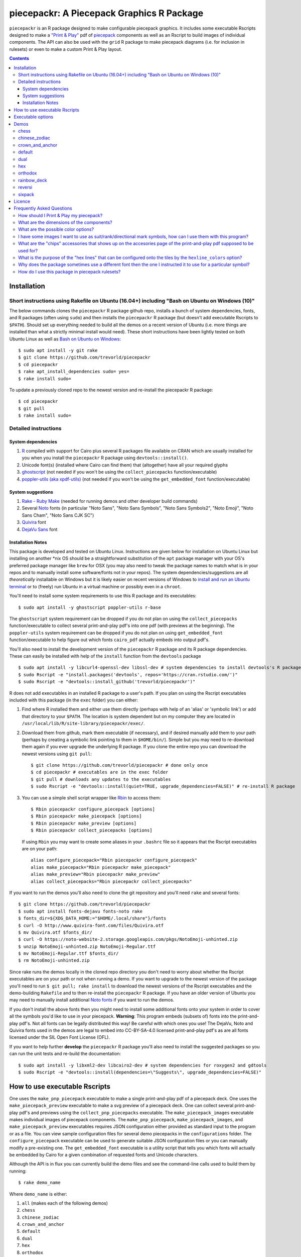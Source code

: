 piecepackr: A Piecepack Graphics R Package
==========================================

.. image:: https://travis-ci.org/trevorld/piecepack.png?branch=master
    :target: https://travis-ci.org/trevorld/piecepack
    :alt: Build Status

.. image:: https://ci.appveyor.com/api/projects/status/github/trevorld/piecepack?branch=master&svg=true 
    :target: https://ci.appveyor.com/project/trevorld/piecepack
    :alt: AppVeyor Build Status

.. image:: https://img.shields.io/codecov/c/github/trevorld/piecepack/master.svg
    :target: https://codecov.io/github/trevorld/piecepack?branch=master
    :alt: Coverage Status

.. image:: http://www.repostatus.org/badges/latest/wip.svg
   :alt: Project Status: WIP – Initial development is in progress, but there has not yet been a stable, usable release suitable for the public.
   :target: http://www.repostatus.org/#wip

``piecepackr`` is an R package designed to make configurable piecepack graphics.  It includes some executable Rscripts designed to make a `"Print & Play" <https://boardgamegeek.com/wiki/page/Print_and_Play_Games#>`_ pdf of `piecepack <http://www.ludism.org/ppwiki/HomePage>`_ components as well as an Rscript to build images of individual components.  The API can also be used with the ``grid`` R package to make piecepack diagrams (i.e. for inclusion in rulesets) or even to make a custom Print & Play layout.

.. contents::

Installation
------------

Short instructions using Rakefile on Ubuntu (16.04+) including "Bash on Ubuntu on Windows (10)"
~~~~~~~~~~~~~~~~~~~~~~~~~~~~~~~~~~~~~~~~~~~~~~~~~~~~~~~~~~~~~~~~~~~~~~~~~~~~~~~~~~~~~~~~~~~~~~~

The below commands clones the ``piecepackr`` R package github repo, installs a bunch of system dependencies, fonts, and R packages (often using ``sudo``) and then installs the ``piecepackr`` R package (but doesn't add executable Rscripts to ``$PATH``).  Should set up everything needed to build all the demos on a recent version of Ubuntu (i.e. more things are installed than what a strictly minimal install would need).  These short instructions have been lightly tested on both Ubuntu Linux as well as `Bash on Ubuntu on Windows <https://www.microsoft.com/en-us/store/p/ubuntu/9nblggh4msv6>`_::

    $ sudo apt install -y git rake 
    $ git clone https://github.com/trevorld/piecepackr
    $ cd piecepackr
    $ rake apt_install_dependencies sudo= yes=
    $ rake install sudo=

To update a previously cloned repo to the newest version and re-install the piecepackr R package::

    $ cd piecepackr
    $ git pull
    $ rake install sudo=

Detailed instructions
~~~~~~~~~~~~~~~~~~~~~

System dependencies
+++++++++++++++++++

#. `R <https://cran.r-project.org/>`_ compiled with support for Cairo plus several R packages file available on CRAN which are usually installed for you when you install the ``piecepackr`` R package using ``devtools::install()``.
#. Unicode font(s) (installed where Cairo can find them) that (altogether) have all your required glyphs
#. `ghostscript <https://www.ghostscript.com/>`_ (not needed if you won't be using the ``collect_piecepacks`` function/executable)
#. `poppler-utils (aka xpdf-utils)  <https://poppler.freedesktop.org/>`_ (not needed if you won't be using the ``get_embedded_font`` function/executable)

System suggestions
++++++++++++++++++

#. `Rake - Ruby Make <https://github.com/ruby/rake>`_ (needed for running demos and other developer build commands)
#. Several `Noto <https://www.google.com/get/noto/>`_ fonts (in particular "Noto Sans", "Noto Sans Symbols", "Noto Sans Symbols2", "Noto Emoji", "Noto Sans Cham", "Noto Sans CJK SC")
#. `Quivira <http://quivira-font.com/>`_ font
#. `DejaVu Sans <https://dejavu-fonts.github.io/>`_ font

Installation Notes
++++++++++++++++++

This package is developed and tested on Ubuntu Linux.  Instructions are given below for installation on Ubuntu Linux but installing on another \*nix OS should be a straightforward substitution of the ``apt`` package manager with your OS's preferred package manager like ``brew`` for OSX (you may also need to tweak the package names to match what is in your repos and to manually install some software/fonts not in your repos).  The system dependencies/suggestions are all *theoretically* installable on Windows but it is likely easier on recent versions of Windows to `install and run an Ubuntu terminal <https://www.microsoft.com/en-us/store/p/ubuntu/9nblggh4msv6>`_ or to (freely) run Ubuntu in a virtual machine or possibly even in a ``chroot``.  

You'll need to install some system requirements to use this R package and its executables::

    $ sudo apt install -y ghostscript poppler-utils r-base 

The ``ghostscript`` system requirement can be dropped if you do not plan on using the ``collect_piecepacks`` function/executable to collect several print-and-play pdf's into one pdf (with previews at the beginning).  The ``poppler-utils`` system requirement can be dropped if you do not plan on using ``get_embedded_font`` function/executable to help figure out which fonts ``cairo_pdf`` actually embeds into output pdf's. 

You'll also need to install the development version of the ``piecepackr`` R package and its R package dependencies.  These can easily be installed with help of the ``install`` function from the ``devtools`` package ::

    $ sudo apt install -y libcurl4-openssl-dev libssl-dev # system dependencies to install devtools's R package dependencies
    $ sudo Rscript -e "install.packages('devtools', repos='https://cran.rstudio.com/')" 
    $ sudo Rscript -e "devtools::install_github('trevorld/piecepackr')"

R does not add executables in an installed R package to a user's path.  If you plan on using the Rscript executables included with this package (in the ``exec`` folder) you can either:

1. Find where R installed them and either use them directly (perhaps with help of an 'alias' or 'symbolic link') or add that directory to your ``$PATH``.  The location is system dependent but on my computer they are located in ``/usr/local/lib/R/site-library/piecepackr/exec/``. 
2. Download them from github, mark them executable (if necessary), and if desired manually add them to your path (perhaps by creating a symbolic link pointing to them in ``$HOME/bin/``).  Simple but you may need to re-download them again if you ever upgrade the underlying R package.  If you clone the entire repo you can download the newest versions using ``git pull``::

    $ git clone https://github.com/trevorld/piecepackr # done only once
    $ cd piecepackr # executables are in the exec folder
    $ git pull # downloads any updates to the executables
    $ sudo Rscript -e "devtools::install(quiet=TRUE, upgrade_dependencies=FALSE)" # re-install R package

3. You can use a simple shell script wrapper like `Rbin <https://github.com/trevorld/Rbin>`_ to access them::

    $ Rbin piecepackr configure_piecepack [options]
    $ Rbin piecepackr make_piecepack [options]
    $ Rbin piecepackr make_preview [options]
    $ Rbin piecepackr collect_piecepacks [options]

   If using ``Rbin`` you may want to create some aliases in your ``.bashrc`` file so it appears that the Rscript executables are on your path::

    alias configure_piecepack="Rbin piecepackr configure_piecepack"
    alias make_piecepack="Rbin piecepackr make_piecepack"
    alias make_preview="Rbin piecepackr make_preview"
    alias collect_piecepacks="Rbin piecepackr collect_piecepacks"

If you want to run the demos you'll also need to clone the git repository and you'll need ``rake``  and several fonts:: 

    $ git clone https://github.com/trevorld/piecepackr
    $ sudo apt install fonts-dejavu fonts-noto rake
    $ fonts_dir=${XDG_DATA_HOME:="$HOME/.local/share"}/fonts
    $ curl -O http://www.quivira-font.com/files/Quivira.otf
    $ mv Quivira.otf $fonts_dir/
    $ curl -O https://noto-website-2.storage.googleapis.com/pkgs/NotoEmoji-unhinted.zip
    $ unzip NotoEmoji-unhinted.zip NotoEmoji-Regular.ttf
    $ mv NotoEmoji-Regular.ttf $fonts_dir/
    $ rm NotoEmoji-unhinted.zip

..    $ curl -O http://www.chessvariants.com/d.font/chess1.ttf
..    $ mv chess1.ttf $fonts_dir/ChessUtrecht.ttf

Since rake runs the demos locally in the cloned repo directory you don't need to worry about whether the Rscript executables are on your path or not when running a demo. If you want to upgrade to the newest version of the package you'll need to run ``$ git pull; rake install`` to download the newest versions of the Rscript executables and the demo-building ``Rakefile`` and to then re-install the ``piecepackr`` R package.  If you have an older version of Ubuntu you may need to manually install additional `Noto fonts <https://www.google.com/get/noto/>`_ if you want to run the demos.

If you don't install the above fonts then you might need to install some additional fonts onto your system in order to cover all the symbols you'd like to use in your piecepack.  **Warning**: This program embeds (subsets of) fonts into the print-and-play pdf's.  Not all fonts can be legally distributed this way!  Be careful with which ones you use!  The DejaVu, Noto and Quivira fonts used in the demos are legal to embed into CC-BY-SA-4.0 licensed print-and-play pdf's as are all fonts licensed under the SIL Open Font License (OFL).

If you want to help further **develop** the ``piecepackr`` R package you'll also need to install the suggested packages so you can run the unit tests and re-build the documentation::

    $ sudo apt install -y libxml2-dev libcairo2-dev # system dependencies for roxygen2 and gdtools
    $ sudo Rscript -e "devtools::install(dependencies=\"Suggests\", upgrade_dependencies=FALSE)"

How to use executable Rscripts
------------------------------

One uses the ``make_pnp_piecepack`` executable to make a single print-and-play pdf of a piecepack deck.  One uses the ``make_piecepack_preview`` executable to make a svg preview of a piecepack deck.  One can collect several print-and-play pdf's and previews using the ``collect_pnp_piecepacks`` executable.  The ``make_piecepack_images`` executable makes individual images of piecepack components.  The ``make_pnp_piecepack``, ``make_piecepack_images``, and ``make_piecepack_preview`` executables requires JSON configuration either provided as standard input to the program or as a file.  You can view sample configuration files for several demo piecepacks in the ``configurations`` folder.  The ``configure_piecepack`` executable can be used to generate suitable JSON configuration files or you can manually modify a pre-existing one.  The ``get_embedded_font`` executable is a utility script that tells you which fonts will actually be embedded by Cairo for a given combination of requested fonts and Unicode characters.

Although the API is in flux you can currently build the demo files and see the command-line calls used to build them by running::

    $ rake demo_name

Where ``demo_name`` is either:

#. ``all`` (makes each of the following demos)
#. ``chess``
#. ``chinese_zodiac``
#. ``crown_and_anchor``
#. ``default``
#. ``dual``
#. ``hex``
#. ``orthodox``
#. ``rainbow_deck``
#. ``reversi``
#. ``sixpack``

Executable options
------------------

* `configure_piecepack --help <https://github.com/trevorld/piecepackr/blob/master/txt/configure_piecepack_options.txt>`_
* `make_pnp_piecepack --help <https://github.com/trevorld/piecepackr/blob/master/txt/make_pnp_piecepack_options.txt>`_
* `make_piecepack_images --help <https://github.com/trevorld/piecepackr/blob/master/txt/make_piecepack_images_options.txt>`_
* `make_piecepack_preview --help <https://github.com/trevorld/piecepackr/blob/master/txt/make_piecepack_preview_options.txt>`_
* `collect_pnp_piecepacks --help <https://github.com/trevorld/piecepackr/blob/master/txt/collect_pnp_piecepacks_options.txt>`_
* `get_embedded_font --help <https://github.com/trevorld/piecepackr/blob/master/txt/get_embedded_font_options.txt>`_

.. _`Demo descriptions`:

Demos
-----

chess
~~~~~

A demo `print-and-play pdf <https://www.dropbox.com/s/zksjzil99efjn3r/chess_demo.pdf?dl=0>`__ of some "chess-ranked" piecepacks.  These are piecepacks that replace the six traditional piecepack ranks with the six FIDE chess ranks: ♟,♞,♝,♜,♛,♚.  This decreases the abstraction needed to play several variants of chess but does increases the abstraction needed to play some piecepack games (since one needs to mentally convert chess ranks to N,A,2,3,4,5 or 0,1,2,3,4,5).  Some of the decks have checkered tile faces or tile backs and various color schemes to facilitate playing various classic abstract games like Chess, Checkers, Backgammon, and Reversi.  **Warning**: checkered tile backs results in a *non-conforming* piecepack since it leaks information about the direction of the tile face.  The last two pairs of demo chess sets are matched using a "mirrored" color scheme.  Besides reversi this type of scheme is great for playing chess games like `Bughouse chess <https://en.wikipedia.org/wiki/Bughouse_chess>`_ since each side's pieces will all be of the same color.  The last pair of chess-ranked piecepacks altogether has 12 * 6 = 72 coins (perfect for Reversi).  An interesting accessory for several of these chess-ranked piecepacks could be Daniel Wilcox and Nathan Morse's `The King's Caste <https://boardgamegeek.com/boardgame/38417/kings-caste>`_ Tarot deck.

chinese_zodiac
~~~~~~~~~~~~~~

A demo `print-and-play pdf <https://www.dropbox.com/s/eu5uxwk6hcihy53/chinese_zodiac_demo.pdf?dl=0>`__ of some "Chinese Zodiac" piecepacks.  These are a pair of 5-suited piecepacks (Wood, Fire, Earth, Metal, and Water) each using a different six animals taken from the `Chinese zodiac <https://en.wikipedia.org/wiki/Chinese_zodiac>`_ as ranks.

crown_and_anchor
~~~~~~~~~~~~~~~~

A demo `print-and-play pdf <https://www.dropbox.com/s/pir2aau09yl11h5/crown_and_anchor_demo.pdf?dl=0>`__ of some "Crown and anchor" suited piecepacks.  `"Crown and anchor" <https://en.wikipedia.org/wiki/Crown_and_Anchor>`_ is a classic public domain dice game that uses the following six suits: ♥,♦,♣,♠,♚,⚓.  These six suits were also used by the `"Empire Deck" <https://boardgamegeek.com/boardgame/24869/empire-deck>`_ of playing cards. Jonathan C. Dietrich's classic `JCD Piecepack <http://www.piecepack.org/JCD.html>`_ replaced the Fleur-de-lis (Arms) with Anchors to allow compatibility with these suits.  This demo builds two six-suited piecepack decks using the Crown and anchor suits (one in a classic red/black and another multicolored) and four four-suited piecepack decks using the JCD piecepack suits (one monoscale, one red/black, one classic multicolored, and one in an alternative multicolored scheme).

default
~~~~~~~

A demo `print-and-play pdf <https://www.dropbox.com/s/7k1nrhc0sgwm0e3/default_demo.pdf?dl=0>`__ of the default type of piecepack built by this software if the user does no configuration (except configure for the use of the "Noto Sans" family of fonts and its filename).  It currently builds a 4-suited piecepack using `multicolored french-suits <https://en.wikipedia.org/wiki/Four-color_deck>`_.

dual
~~~~

A demo `print-and-play pdf <https://www.dropbox.com/s/iezcku9rktvuk6r/dual_demo.pdf?dl=0>`__ of the six piecepacks in the `"dual piecepacks" <http://www.ludism.org/ppwiki/DualPiecepacks>`_ proof-of-concept: one piecepack-suited piecepack, one `latin-suited <https://en.wikipedia.org/wiki/Suit_(cards)#Origin_and_development_of_the_Latin_suits>`_ piecepack (inverted color scheme), two french-suited piecepacks (one dark color scheme, one light color scheme), and two `swiss-suited <https://en.wikipedia.org/wiki/Suit_(cards)#Invention_of_the_Germanic_suits>`_ piecepacks (one dark grayscale color scheme, one light grayscale color scheme).  One could use the piecepack-suited, latin-suited, and one of the french-suited piecepacks to build a "trial hoardpack".

"Dual piecepacks" are eight piecepack **suits** with the following properties:

* The eight **suits** suits can be "easily" visually distinguished
* The eight suits can be "easily" visually split into two separate **groups** of four suits
* Each "suit" in a group can be "easily" visually **linked** with exactly one suit in the other group 

This gives one the following nice properties:

* One can play games requiring one piecepack deck plus an expansion piecepack deck by treating the eight **suits** as separate suits
* One can play games requiring two piecepack decks by treating each pair of **linked** suits as the same suit
* One can play games that are "SixPack" friendly by taking three suits from each visually distinct **group**. One can scale this down to games that are "Playing Cards Expansion" friendly or even scale up to four-grouped-suits versus four-grouped-suits friendly games (like Canadian checkers or Bughouse chess).
* One can play entirely new games provided by the extra layer of relationships. Proof-of-concept new game is `Dual Piecepacks Poker <http://www.ludism.org/ppwiki/DualPiecepacksPoker>`_. 

It is possible to construct three piecepacks where each pair of piecepack decks are "dual piecepacks" (e.g. piecepack-suited + inverted latin-suited + light french-suited). This could be called a "trial `HoardPack <http://www.ludism.org/ppwiki/HoardPack>`_" (apparently "trial" is the proper "three" analogue to "dual"). 

hex
~~~

A demo `print-and-play pdf <https://www.dropbox.com/s/2q7k2kfaung4f6l/hex_demo.pdf?dl=0>`__ of piecepack designs friendly for building and playing games on a hex board.  First deck has hex lines on the tile faces matching the suit color and second deck has grey hex lines on both tiles faces/backs.  If you build a "hex" layout with tiles that have hex lines then the hex lines should show four out of the six "hex" edges.  Third and fourth decks are inspired by the Hexpack_ by Daniel Wilcox and Nathan Morse and have hex-shaped tiles and triangular coins.  The third deck has the traditionally "red" french suits have a pink background and the traditionally "black" suits have a grey background: three different background colors (pink, grey, white) facilitate building certain types of `hexagonal boards <https://en.wikipedia.org/wiki/Hexagonal_chess>`_.  **Warning:** the hexagonal tiles produced by this program are a little bit smaller than those suggested by the Hexpack_ standard (i.e. instead of a hexagon circumscribed around a 2" diameter circle we have a 2" diameter circle circumscribed around the hexagon), note this does mean that these hexagons can fit entirely onto 2" by 2" square tiles.

.. _Hexpack: http://www.hexpack.org/

orthodox
~~~~~~~~

A demo `print-and-play pdf <https://www.dropbox.com/s/derdlo3j8sdeoox/orthodox_demo.pdf?dl=0>`__ of a piecepack-suited piecepack that complies with the `Anatomy of a Piecepack <http://www.piecepack.org/Anatomy.html>`_ standard as well as a matching 2-color french-suited piecepack (aka a "Playing Cards" expansion).  The "chip" accessory has been configured to be more convenient for labeling paper pyramids to make "piecepack pyramids".

rainbow_deck
~~~~~~~~~~~~

A demo `print-and-play pdf <https://www.dropbox.com/s/dcxrrmcqtfass2r/rainbow_deck_demo.pdf?dl=0>`__ of a pair of "Rainbow Deck" suited piecepacks.  It builds two 6-suited piecepacks with the suits ♥,★,♣,♦,♛,♠: one in a "dark" multicolored scheme and another in a "light" multicolored scheme.  The `Rainbow Deck (RD) <https://boardgamegeek.com/boardgame/59655/rainbow-deck>`_ is a cardgame system by Chen Changcai.

reversi
~~~~~~~

A demo `print-and-play pdf <https://www.dropbox.com/s/rgxkdwqwwkd5jbk/reversi_demo.pdf?dl=0>`__ of several piecepacks with color schemes configured to easily distinguish between the back and face of the coins, tiles, and "chips" accessories (and in some decks the suit dice and suit-rank dice) to facilitate the playing of games like `Reversi <http://www.piecepack.org/rules/Reversi.pdf>`_.  It contains a piecepack-suited piecepack with brown "suited" background, an `ACS-elements-suited <http://www.scs.illinois.edu/~mainzv/HIST/Logo/logo.php>`_ piecepack with black "suited" background, dual printer-friendly grayscale sixpacks, and two "mirrored" color scheme six-suited piecepacks where one has a red "suited" background and black "unsuited" background and the other one has a black "suited" background and black "unsuited" background.  Besides reversi a pair of "mirrored" color scheme piecepacks are great for playing games like `Bughouse chess <https://en.wikipedia.org/wiki/Bughouse_chess>`_ and `Backgammon <https://en.wikipedia.org/wiki/Backgammon>`_ since each side's pieces will all be of the same color.  Each of the last two pairs of reversi-friendly piecepacks altogether has 12 * 6 = 72 coins (perfect for Reversi).

sixpack
~~~~~~~

A demo `print-and-play pdf <https://www.dropbox.com/s/nr60w36885dgudz/sixpack_demo.pdf?dl=0>`__ of some Sixpacks.  The Sixpack is a six-suited piecepack deck using the following suits: ♥,♠,♣,♦,🌞,🌜.  The demo includes two red/black `Sixpack <http://www.ludism.org/ppwiki/SixPack>`_ suited piecepacks (the second in an "orthodox" scheme) as well as dual multicolor sixpacks.

Licence
-------

This software package and the piecepack pdf's created by it are released under a Creative Commons Attribution-ShareAlike 4.0 International license (CC BY-SA 4.0).  You can see file LICENSE for more info.  This license is compatible with version 3 of the Gnu Public License (GPL-3).

Frequently Asked Questions
--------------------------

How should I Print & Play my piecepack?
~~~~~~~~~~~~~~~~~~~~~~~~~~~~~~~~~~~~~~~

The Print-and-Play pdf's produced by the ``make_pnp_piecepack`` executable are designed to be used in three different ways:

- Print single-sided on label paper, cut out the labels, and apply to components (in the material of your choice).  
- Print single-sided on paper(board), apply adhesive to the back, fold over in half "hot-dog-style", and cut out the components.  One will need to to some additional folding and application of adhesive/tape in order to construct the dice and pawns.  One can build more dice/pawns/pawn belts if you cut them out *before* folding the paper(board) in half but if you don't do so you should still have all the "standard" piecepack components.
- Print double-sided on paper(board) and cut out the components.  One will need to do some additional folding and application of adhesive/tape in order to construct the dice and pawns.

The `Piecepack Wiki <www.ludism.org/ppwiki>`_ has a page on `making piecepacks <http://www.ludism.org/ppwiki/MakingPiecepacks>`_. The BoardGameGeek `Print-and-Play Wiki <https://boardgamegeek.com/wiki/page/Print_and_Play_Games#>`_ also has lots of good info like how to `quickly make coins uisng an arch punch <https://boardgamegeek.com/thread/507240/making-circular-tokens-and-counters-arch-punch>`_.  

**Warning:**  Generally it is advisable to uncheck 'fit to size' when printing PDF files otherwise your components maybe re-sized by the printer.

What are the dimensions of the components?
~~~~~~~~~~~~~~~~~~~~~~~~~~~~~~~~~~~~~~~~~~

Although one can use the API to make layouts with components of different sizes the default print-and-play pdf's draw components of the following size which (except for the pawns and non-standard "pawn belts" and "chips") matches the traditional `Mesomorph piecepack dimensions <http://www.piecepack.org/Anatomy.html>`_ if one uses the default component shapes:

- tiles (default "rect") are drawn into a 2" by 2" square 
- coins (default "circle") are drawn into a ¾" by ¾" square
- dice (default "rect") faces are drawn into a ½" by ½" square
- pawn sides (default "halma") are drawn into a ½" by ⅞" rectangle
- "pawn belts" (default "rect") are drawn into a 1½" by ½" rectangle
- "pawn saucers" (default "circle") are drawn into a ⅞" by ⅞" square
- "chips" (default "circle") are drawn into a ⅝" by ⅝" square
       
Components are drawn into rectangular drawing spaces (which are always squares except for pawn components).  The program allows one to customize piecepack component shapes.  If a components shape is ``rect`` it will fill up the entire rectangular drawing space, if it is a ``circle`` then the rectangular drawing space will be circumscribed around the circle.  If a components shape is a ``star`` or a regular polygon specified by its number of sides then the rectangular drawing space will be circumscribed around a circle that will be circumscribed around that regular polygon (or ``star``).  The rectangular drawing space also is circumscribed around the special ``halma`` and ``kite`` shapes.

**Warning:**  Generally it is advisable to uncheck 'fit to size' when printing PDF files otherwise your components maybe re-sized by the printer.

What are the possible color options?
~~~~~~~~~~~~~~~~~~~~~~~~~~~~~~~~~~~~

You can specify colors either by `RGB hex color codes <http://www.color-hex.com/>`_ or `R color strings <http://www.stat.columbia.edu/~tzheng/files/Rcolor.pdf>`_.  "transparent" is a color option which does what you'd expect it to (if used for something other than the background color will render the element effectively invisible).  **Warning:** you shouldn't mix "transparent" backgrounds with the ``invert_colors`` options.

I have some images I want to use as suit/rank/directional mark symbols, how can I use them with this program?
~~~~~~~~~~~~~~~~~~~~~~~~~~~~~~~~~~~~~~~~~~~~~~~~~~~~~~~~~~~~~~~~~~~~~~~~~~~~~~~~~~~~~~~~~~~~~~~~~~~~~~~~~~~~~

You'll need to take them and put them into a font.  `FontForge <https://fontforge.github.io/en-US/>`_ is a popular open-source program suitable for this task.  `fontcustom <https://github.com/FontCustom/fontcustom>`_ is a popular command-line wrapper around FontForge.  You may need to convert your images from one format to another format first.  To guarantee dispatch by ``fontconfig`` you might want to put the symbols in a part of the "Private Use Area" of Unicode not used by any other fonts on your system.  If you do that you won't need to specify your font otherwise you'll need to configure the ``suit_symbols_font``, ``rank_symbols_font``, and/or ``dm_symbols_font`` options.

What are the "chips" accessories that shows up on the accesories page of the print-and-play pdf supposed to be used for?
~~~~~~~~~~~~~~~~~~~~~~~~~~~~~~~~~~~~~~~~~~~~~~~~~~~~~~~~~~~~~~~~~~~~~~~~~~~~~~~~~~~~~~~~~~~~~~~~~~~~~~~~~~~~~~~~~~~~~~~~

The "chips" are a customizable accessory that can aid in playing certain types of games.  Some possible uses:

-  One option (and source of the name "chip") is to mount them on suit-colored poker chips.  By default both sides will show suit and direction and one side will also show a rank. In such a configuration it could be used to replace piecepack pyramids in a subset of games like Alien City or Ice Floe, could be used to add more pieces in games like checkers/go, could be used to reduce abstraction in chess (i.e. each side's pieces could be distinguished by color), etc. 
-  A second option would be to mount them on pyramids to make `piecepack pyramids <http://www.ludism.org/ppwiki/PiecepackPyramids>`_.  A classic configuration for this purpose would be ``--rank_symbols.chip_face='A,B,C,D,E,F' --use_ace_as_ace.chip_face --dm_symbols.chip= --shape.chip=kite``.
-  A third option would be to produce the "piecepack stones" accessory (i.e. from the `Sensible Expansions proposal <http://www.ludism.org/ppwiki/SensibleExpansions>`_).  A good configuration for this purpose would be  ``--suit_symbols.chip_back= --dm_colors.chip_back=grey --dm_symbols=■ --uninvert_colors.chip_back  --shape.chip=rect``. 
-  A fourth option would be to produce a "suit (star) coin" accessory (i.e. from the `JCD piecepack <http://www.piecepack.org/JCD.html>`_).  A good configuration for this purpose would be ``--use_suit_as_ace.chip_face --invert_colors.chip_face --shape.chip=star --rank_symbols_scale.chip_face=0.7 --dm_symbols_scale.chip=0.7 --suit_symbols_scale.chip_back=0.7``.  
-  A fifth option if paired with another deck with six extra ranks would be to mount the chip faces on a large d12 to make a "dozenal piecepack die" for each suit.  The suits could then also go on a d12 to make a "dozenal suit die" especially if there are in fact a dozen suits.  A good configuration for this purpose would be "``--shape.chip=5``.
-  A sixth option would be to make "hexpack triangular chits" (i.e. from the `Hexpack`_).  A good configuration for this purpose would be ``--shape.chip=3 --dm_theta.chip=-90 --dm_symbols_scale.chip=0.7 --suit_colors.chip_back=``.

What is the purpose of the "hex lines" that can be configured onto the tiles by the ``hexline_colors`` option?
~~~~~~~~~~~~~~~~~~~~~~~~~~~~~~~~~~~~~~~~~~~~~~~~~~~~~~~~~~~~~~~~~~~~~~~~~~~~~~~~~~~~~~~~~~~~~~~~~~~~~~~~~~~~~~

It you use the tiles to build a hex board the hexlines will visually show four of the six hexagon cell sides.

Why does the package sometimes use a different font then the one I instructed it to use for a particular symbol?
~~~~~~~~~~~~~~~~~~~~~~~~~~~~~~~~~~~~~~~~~~~~~~~~~~~~~~~~~~~~~~~~~~~~~~~~~~~~~~~~~~~~~~~~~~~~~~~~~~~~~~~~~~~~~~~~

The program uses ``Cairo`` which uses ``fontconfig`` to select fonts.  ``fontconfig`` picks what it thinks is the 'best' font and sometimes it annoyingly decides that the font to use for a particular symbol is not the one you asked it to use (i.e. this sometimes happens to me in my demos but since the decks still look nice with the font it chooses I decided at some point not to waste anymore time banging my head on messing around with ``fontconfig`` configuration files trying to override ``fontconfig``).  Also as a sanity check use the command-line tool ``fc-match`` to make sure you specified your font correctly in the first place (i.e. ``fc-match "Noto Sans"`` on my system returns "Noto Sans" but ``fc-match "Sans Noto"`` returns "DejaVu Sans" and not "Noto Sans").  If this happens and you really care about it then the only way to guarantee your symbols will be dispatched would be to either make a new font and re-assign the symbols to code points in the Unicode "Private Use Area" that aren't used by any other font on your system or to delete from your system the fonts that ``fontconfig`` chooses over your font.  To help determine which fonts are actually being embedded you can use the ``get_embedded_font`` function or executable.

How do I use this package in piecepack rulesets?
~~~~~~~~~~~~~~~~~~~~~~~~~~~~~~~~~~~~~~~~~~~~~~~~

There are two main ways that this package could be used to help make piecepack rulesets:

1) The ``make_piecepack_images`` executable makes individual images of components.  By default it makes them in the pdf, png, and svg formats with rotations of 0, 90, 180, and 270 degrees but with configuration can also make them in the bmp, jpeg, tiff, and ps formats and other rotations.  These can be directly inserted into your ruleset or even used to build diagrams with the aid of a graphics editor program.  An example filename (and directory) is ``pdf/components/orthodox1/tile_face_s1_r5_t180.pdf`` where ``orthodox1`` is the configuration used to build that image, ``tile`` is the component, ``face`` is the side, ``s1`` indicates it was the first suit, ``r5`` indicates it was the 5th rank, ``t180`` indicates it was rotated 180 degrees, and ``pdf`` indicates it is a pdf image.
2) This R package can be directly used with the ``grid`` graphics library in R to make diagrams.  Here is a link to a `shogi diagram making example <https://github.com/trevorld/piecepack_rules/blob/master/R/make_shogi_diagrams.R>`_.  The important functions for diagram drawing exported by the ``piecepack`` R package are ``read_configuration`` used to read in a JSON configuration file with the relevant piecepack configuration and ``draw_component`` which draws piecepack components to the graphics device. 
